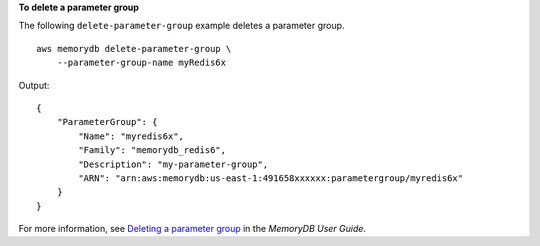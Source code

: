 **To delete a parameter group**

The following ``delete-parameter-group`` example deletes a parameter group. ::

    aws memorydb delete-parameter-group \
        --parameter-group-name myRedis6x

Output::

    {
        "ParameterGroup": {
            "Name": "myredis6x",
            "Family": "memorydb_redis6",
            "Description": "my-parameter-group",
            "ARN": "arn:aws:memorydb:us-east-1:491658xxxxxx:parametergroup/myredis6x"
        }
    }

For more information, see `Deleting a parameter group <https://docs.aws.amazon.com/memorydb/latest/devguide/parametergroups.deleting.html>`__ in the *MemoryDB User Guide*.
